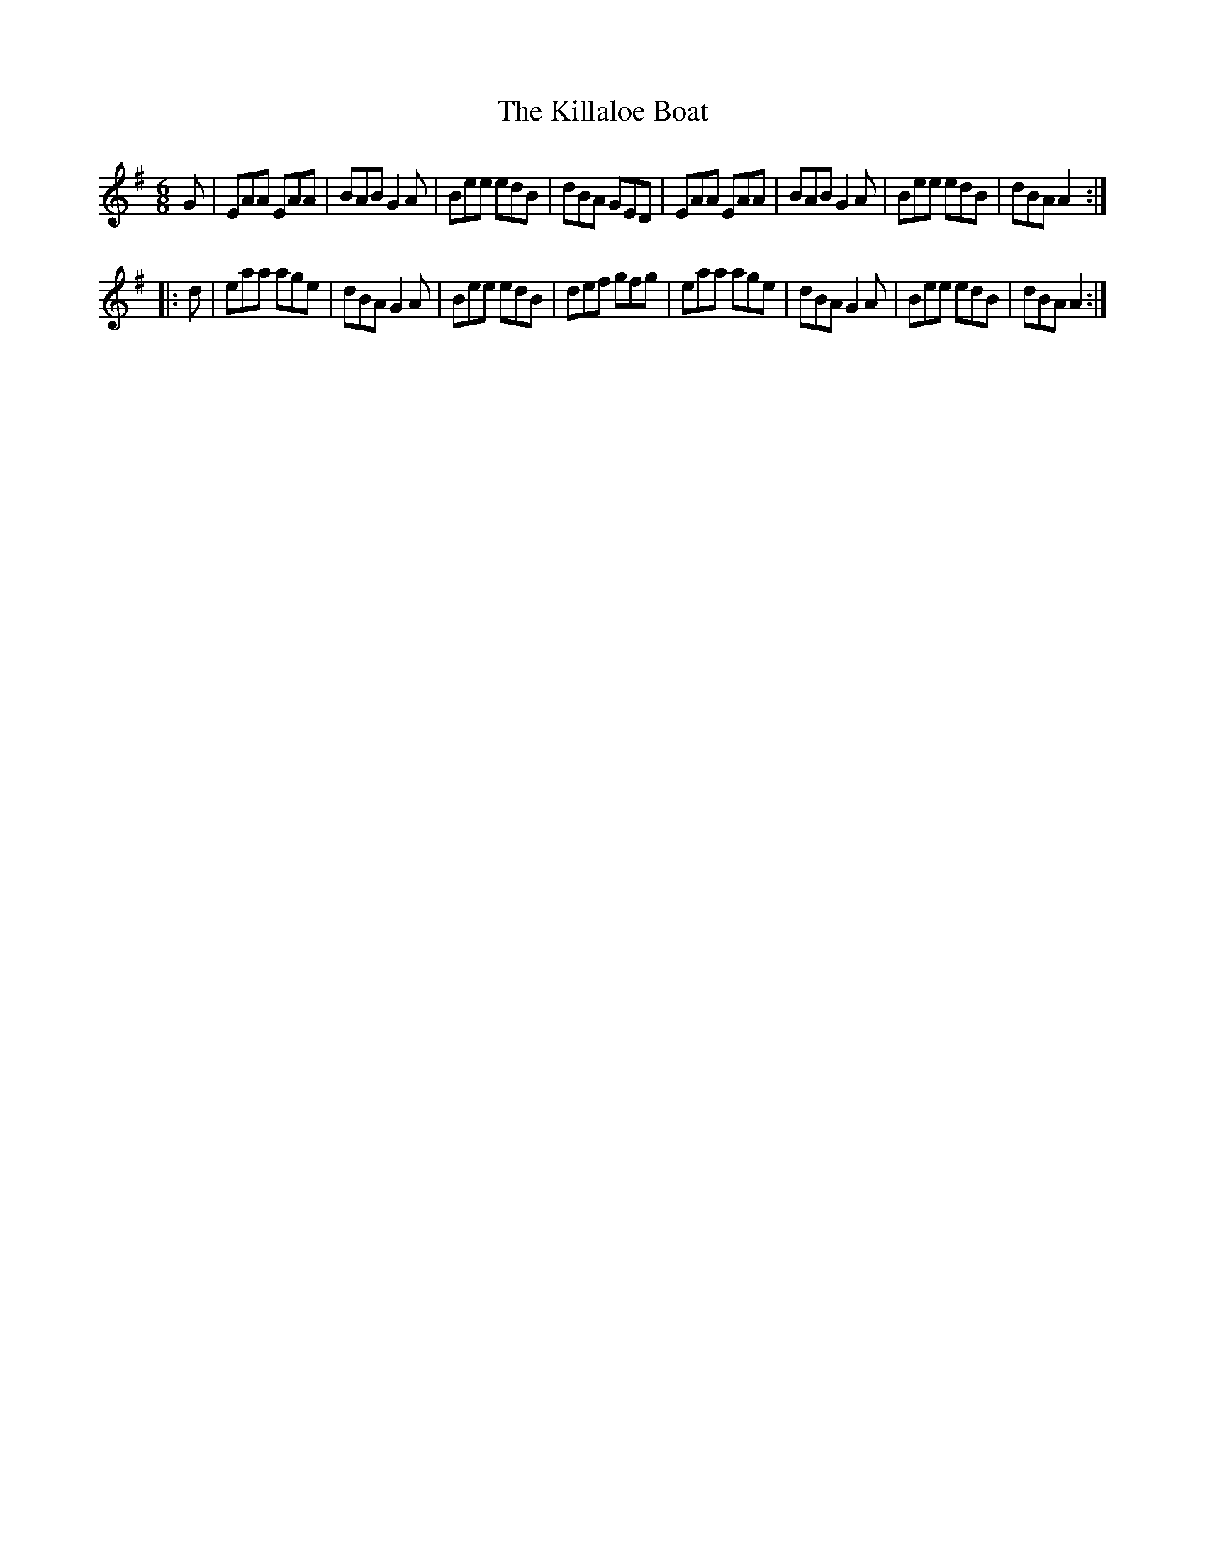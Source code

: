 X: 1
T:Killaloe Boat, The
M:6/8
L:1/8
K:A Dorian
G|EAA EAA|BAB G2A|Bee edB|dBA GED|EAA EAA|BAB G2A|Bee edB | dBA A2 :|
|:d|eaa age|dBA G2A|Bee edB|def gfg|eaa age|dBA G2A|Bee edB| dBA A2 :|

